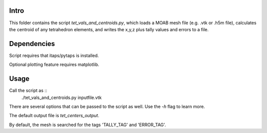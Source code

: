 Intro
-------
This folder contains the script `tet_vals_and_centroids.py`, which loads a MOAB mesh file (e.g. .vtk or .h5m file), calculates the centroid of any tetrahedron elements, and writes the x,y,z plus tally values and errors to a file.

Dependencies
------------
Script requires that itaps/pytaps is installed.

Optional plotting feature requires matplotlib.

Usage
-------
Call the script as ::
  ./tet_vals_and_centroids.py inputfile.vtk

There are several options that can be passed to the script as well. Use the `-h` flag to learn more.

The default output file is `tet_centers_output`.

By default, the mesh is searched for the tags 'TALLY_TAG' and 'ERROR_TAG'.
